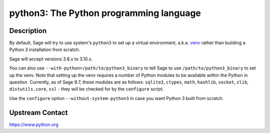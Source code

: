 python3: The Python programming language
========================================

Description
-----------

By default, Sage will try to use system's ``python3`` to set up a virtual
environment, a.k.a. `venv <https://docs.python.org/3.10/library/venv.html>`_
rather than building a Python 3 installation from scratch.

Sage will accept versions 3.8.x to 3.10.x.

You can also use ``--with-python=/path/to/python3_binary`` to tell Sage to use
``/path/to/python3_binary`` to set up the venv. Note that setting up the venv requires
a number of Python modules to be available within the Python in question. Currently,
as of Sage 9.7, these modules are as follows: ``sqlite3``, ``ctypes``, ``math``,
``hashlib``, ``socket``, ``zlib``, ``distutils.core``, ``ssl`` -
they will be checked for by the ``configure`` script.

Use the ``configure`` option ``--without-system-python3`` in case you want Python 3
built from scratch.


Upstream Contact
----------------

https://www.python.org
